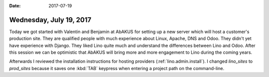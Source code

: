 :date: 2017-07-19

========================
Wednesday, July 19, 2017
========================

Today we got started with Valentin and Benjamin at AbAKUS for setting
up a new server which will host a customer's production site.  They
are qualified people with much experience about Linux, Apache, DNS and
Odoo. They didn't yet have experience with Django. They liked Lino
quite much and understand the differences between Lino and Odoo. After
this session we can be optimistic that AbAKUS will bring more and more
engagement to Lino during the coming years.

Afterwards I reviewed the installation instructions for hosting
providers (:ref:`lino.admin.install`). I changed `lino_sites` to
`prod_sites` because it saves one :kbd:`TAB` keypress when entering a
project path on the command-line.
